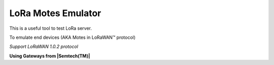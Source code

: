 LoRa Motes Emulator
===================

This is a useful tool to test LoRa server.

To emulate end devices (AKA Motes in |LoRaWAN(TM)| protocol)

*Support LoRaWAN 1.0.2 protocol*

**Using Gateways from |Semtech(TM)|**

.. |LoRaWAN(TM)| unicode:: LoRaWAN U+2122
.. |Semtech(TM)| unicode:: Semtech U+2122

